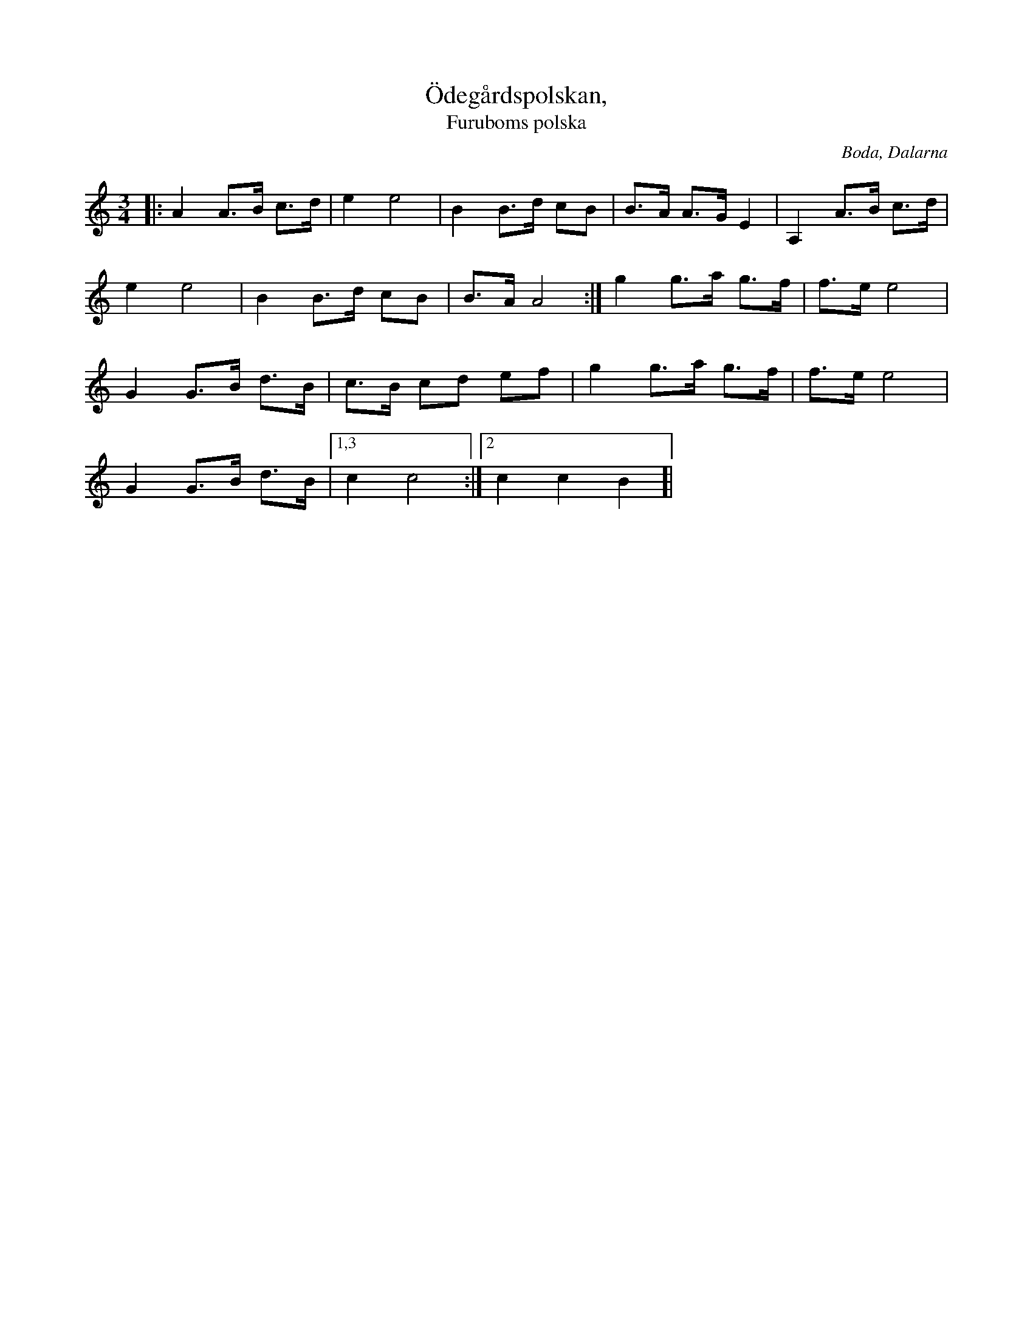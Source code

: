 %%abc-charset utf-8

X:1
T:Ödegårdspolskan,
T:Furuboms polska
O:Boda, Dalarna
S:Efter Lisa Furubom
R:Polska
M:3/4
L:1/8
K:Am
|: A2 A>B c>d | e2 e4 | B2 B>d cB | B>A A>G E2 | A,2 A>B c>d |
e2 e4 | B2 B>d cB | B>A A4 :| g2 g>a g>f | f>e e4 |
G2 G>B d>B | c>B cd ef | g2 g>a g>f | f>e e4 |
G2 G>B d>B |[1,3 c2 c4 :|[2 c2 c2 B2 ]|


